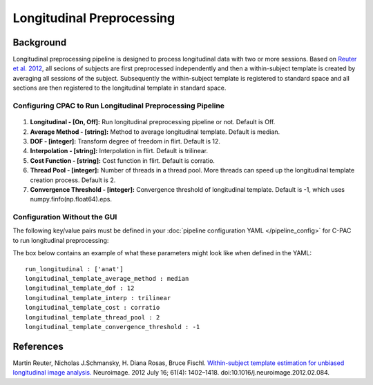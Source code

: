 Longitudinal Preprocessing
--------------------------

.. raw:: html

    <div class="flowchart-container"><object data="../_static/flowcharts/longitudinal.svg" type="image/svg+xml"></object></div>

Background
^^^^^^^^^^
Longitudinal preprocessing pipeline is designed to process longitudinal data with two or more sessions. Based on `Reuter et al. 2012 <https://www.sciencedirect.com/science/article/pii/S1053811912002765?via%3Dihub>`_, all secions of subjects are first preprocessed independently and then a within-subject template is created by averaging all sessions of the subject. Subsequently the within-subject template is registered to standard space and all sections are then registered to the longitudinal template in standard space.


Configuring CPAC to Run Longitudinal Preprocessing Pipeline
"""""""""""""""""""""""""""""""""""""""""""""""""""""""""""
.. figure:: /_images/longitudinal.png

#. **Longitudinal - [On, Off]:**  Run longitudinal preprocessing pipeline or not. Default is Off.
#. **Average Method - [string]:** Method to average longitudinal template. Default is median.
#. **DOF - [integer]:**  Transform degree of freedom in flirt. Default is 12.
#. **Interpolation - [string]:** Interpolation in flirt. Default is trilinear.
#. **Cost Function - [string]:** Cost function in flirt. Default is corratio.
#. **Thread Pool - [integer]:**  Number of threads in a thread pool. More threads can speed up the longitudinal template creation process. Default is 2.
#. **Convergence Threshold - [integer]:** Convergence threshold of longitudinal template. Default is -1, which uses numpy.finfo(np.float64).eps.

Configuration Without the GUI
"""""""""""""""""""""""""""""
The following key/value pairs must be defined in your :doc:`pipeline configuration YAML </pipeline_config>` for C-PAC to run longitudinal preprocessing:

.. csv-table::
    :header: "Key","Description","Potential Values"
    :widths: 5,30,15
    :file: ../_static/params/longitudinal_config.csv

The box below contains an example of what these parameters might look like when defined in the YAML::
    
    run_longitudinal : ['anat']
    longitudinal_template_average_method : median
    longitudinal_template_dof : 12
    longitudinal_template_interp : trilinear
    longitudinal_template_cost : corratio
    longitudinal_template_thread_pool : 2
    longitudinal_template_convergence_threshold : -1

References
^^^^^^^^^^
Martin Reuter, Nicholas J.Schmansky, H. Diana Rosas, Bruce Fischl. `Within-subject template estimation for unbiased longitudinal image analysis. <https://www.sciencedirect.com/science/article/pii/S1053811912002765?via%3Dihub>`_ Neuroimage. 2012 July 16; 61(4): 1402–1418. doi:10.1016/j.neuroimage.2012.02.084.